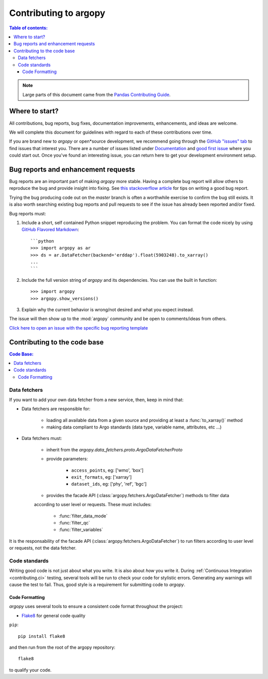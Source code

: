 **********************
Contributing to argopy
**********************

.. contents:: Table of contents:
   :local:

.. note::

  Large parts of this document came from the `Pandas Contributing
  Guide <http://pandas.pydata.org/pandas*docs/stable/contributing.html>`_.

Where to start?
===============

All contributions, bug reports, bug fixes, documentation improvements,
enhancements, and ideas are welcome.

We will complete this document for guidelines with regard to each of these contributions over time.

If you are brand new to *argopy* or open*source development, we recommend going
through the `GitHub "issues" tab <https://github.com/euroargodev/argopy/issues>`_
to find issues that interest you. There are a number of issues listed under
`Documentation <https://github.com/euroargodev/argopy/issues?q=is%3Aissue+is%3Aopen+label%3Adocumentation>`_
and `good first issue
<https://github.com/euroargodev/argopy/issues?q=is%3Aissue+is%3Aopen+label%3A%22good+first+issue%22>`_
where you could start out. Once you've found an interesting issue, you can
return here to get your development environment setup.


.. _contributing.bug_reports:

Bug reports and enhancement requests
====================================

Bug reports are an important part of making *argopy* more stable. Having a complete bug
report will allow others to reproduce the bug and provide insight into fixing. See
`this stackoverflow article <https://stackoverflow.com/help/mcve>`_ for tips on
writing a good bug report.

Trying the bug producing code out on the *master* branch is often a worthwhile exercise
to confirm the bug still exists. It is also worth searching existing bug reports and
pull requests to see if the issue has already been reported and/or fixed.

Bug reports must:

#. Include a short, self contained Python snippet reproducing the problem.
   You can format the code nicely by using `GitHub Flavored Markdown
   <http://github.github.com/github*flavored*markdown/>`_::

      ```python
      >>> import argopy as ar
      >>> ds = ar.DataFetcher(backend='erddap').float(5903248).to_xarray()
      ...
      ```

#. Include the full version string of *argopy* and its dependencies. You can use the
   built in function::

      >>> import argopy
      >>> argopy.show_versions()

#. Explain why the current behavior is wrong/not desired and what you expect instead.

The issue will then show up to the :mod:`argopy` community and be open to comments/ideas
from others.

`Click here to open an issue with the specific bug reporting template <https://github.com/euroargodev/argopy/issues/new?template=bug_report.md>`_

.. _contributing.code:

Contributing to the code base
=============================

.. contents:: Code Base:
   :local:


Data fetchers
*************

If you want to add your own data fetcher from a new service, then, keep in mind that:

* Data fetchers are responsible for:

    * loading all available data from a given source and providing at least a :func:`to_xarray()` method
    * making data compliant to Argo standards (data type, variable name, attributes, etc ...)

* Data fetchers must:

    * inherit from the `argopy.data_fetchers.proto.ArgoDataFetcherProto`
    * provide parameters:

            *  ``access_points``, eg: ['wmo', 'box']
            *  ``exit_formats``, eg: ['xarray']
            *  ``dataset_ids``, eg: ['phy', 'ref', 'bgc']

    * provides the facade API (:class:`argopy.fetchers.ArgoDataFetcher`) methods to filter data
    according to user level or requests. These must includes:


            *  :func:`filter_data_mode`
            *  :func:`filter_qc`
            *  :func:`filter_variables`


It is the responsability of the facade API (:class:`argopy.fetchers.ArgoDataFetcher`) to run
filters according to user level or requests, not the data fetcher.


Code standards
**************

Writing good code is not just about what you write. It is also about *how* you
write it. During :ref:`Continuous Integration <contributing.ci>` testing, several
tools will be run to check your code for stylistic errors.
Generating any warnings will cause the test to fail.
Thus, good style is a requirement for submitting code to *argopy*.


Code Formatting
~~~~~~~~~~~~~~~

*argopy* uses several tools to ensure a consistent code format throughout the project:

* `Flake8 <http://flake8.pycqa.org/en/latest/>`_ for general code quality

``pip``::

   pip install flake8

and then run from the root of the argopy repository::

   flake8

to qualify your code.